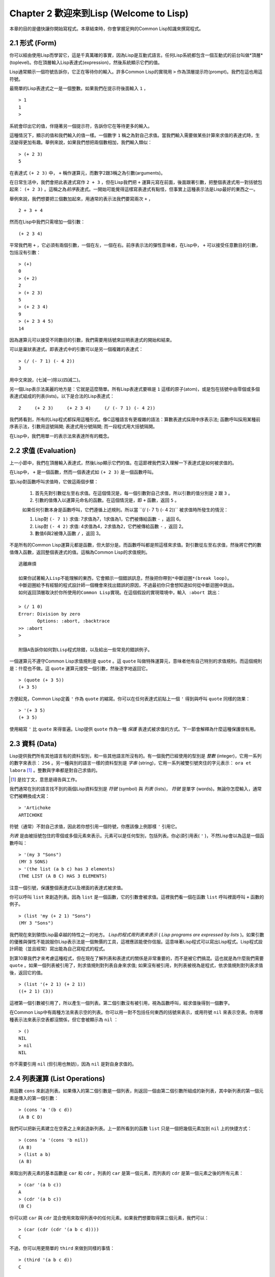 Chapter 2 歡迎來到Lisp (Welcome to Lisp)
****************************************************

本章的目的是儘快讓你開始寫程式。本章結束時，你會掌握足夠的Common Lisp知識來撰寫程式。

2.1 形式 (Form)
=======================

你可以經由使用Lisp而學習它，這是千真萬確的事實，因為Lisp是互動式語言。任何Lisp系統都包含一個互動式的前台叫做*頂層*(toplevel)。你在頂層輸入Lisp表達式(expression)，然後系統顯示它們的值。

Lisp通常顯示一個符號告訴你，它正在等待你的輸入。許多Common Lisp的實現用 \ ``>``\  作為頂層提示符(prompt)。我們在這也用這符號。

最簡單的Lisp表達式之一是一個整數。如果我們在提示符後面輸入\  ``1``\  ，

::

   > 1
   1
   >

系統會印出它的值，伴隨著另一個提示符，告訴你它在等待更多的輸入。

這種情況下，顯示的值和我們輸入的值一樣。一個數字\  ``1``\  稱之為對自己求值。當我們輸入需要做某些計算來求值的表達式時，生活變得更加有趣。舉例來說，如果我們想把兩個數相加，我們輸入類似：

::

   > (+ 2 3)
   5

在表達式 \ ``(+ 2 3)``\  中， \ ``+``\  稱作運算元，而數字2跟3稱之為引數(arguments)。

在日常生活中，我們會把此表達式寫作 \ ``2 + 3``\  ，但在Lisp我們把 \ ``+``\  運算元寫在前面，後面跟著引數，把整個表達式用一對括號包起來： \ ``(+ 2 3)``\  。這稱之為\ *前序*\ 表達式。一開始可能覺得這樣寫表達式有點怪，但事實上這種表示法是Lisp最好的東西之一。

舉例來說，我們想要把三個數加起來，用通常的表示法我們要寫兩次 \ ``+``\  ，

::

   2 + 3 + 4

然而在Lisp中我們只需增加一個引數：

::

   (+ 2 3 4)

平常我們用 \ ``+``\  ，它必須有兩個引數，一個在左，一個在右。前序表示法的彈性意味者，在Lisp中， \ ``+``\  可以接受任意數目的引數，包括沒有引數：

::

   > (+)
   0
   > (+ 2)
   2
   > (+ 2 3)
   5
   > (+ 2 3 4)
   9
   > (+ 2 3 4 5)
   14

因為運算元可以接受不同數目的引數，我們需要用括號來註明表達式的開始和結束。

可以是巢狀表達式。即表達式中的引數可以是另一個複雜的表達式：

::

   > (/ (- 7 1) (- 4 2))
   3

用中文來說，(七減一)除以(四減二)。

另一個Lisp表示法美麗的地方是：它就是這麼簡單。所有Lisp表達式要嘛是 \ ``1``\  這樣的原子(atom)，或是包在括號中由零個或多個表達式組成的列表(lists)。以下是合法的Lisp表達式：

::

   2     (+ 2 3)     (+ 2 3 4)     (/ (- 7 1) (- 4 2))

我們將看到，所有的Lisp程式都採用這種形式。像C這種語言有更複雜的語法：算數表達式採用中序表示法; 函數呼叫採用某種前序表示法，引數用逗號隔開; 表達式用分號隔開; 而一段程式用大括號隔開。

在Lisp中，我們用單一的表示法來表達所有的概念。

2.2 求值 (Evaluation)
========================

上一小節中，我們在頂層輸入表達式，然後Lisp顯示它們的值。在這節裡我們深入理解一下表達式是如何被求值的。

在Lisp中， \ ``+``\  是一個函數，然而一個表達式如 \ ``(+ 2 3)``\  是一個函數呼叫。

當Lisp對函數呼叫求值時，它做這兩個步驟：

  1. 首先先對引數從左至右求值。在這個情況是，每一個引數對自己求值，所以引數的值分別是 \ ``2``\  跟 \ ``3``\  。
  2. 引數的值傳入以運算元命名的函數。在這個情況是，即 \ ``+``\  函數，返回 \ ``5``\  。
  
  如果任何引數本身是函數呼叫，它們遵循上述規則。所以當 \``(/ (- 7 1) (- 4 2))``\  被求值時所發生的情況：

  1. Lisp對 \ ``(- 7 1)``\  求值: 7求值為7，1求值為1，它們被傳給函數 \ ``-``\  ，返回 6。
  2. Lisp對 \ ``(- 4 2)``\  求值: 4求值為4，2求值為2，它們被傳給函數 \ ``-``\  ，返回 2。
  3. 數值6與2被傳入函數 \ ``/``\  ，返回 3。

不是所有的Common Lisp運算元都是函數，但大部分是。而函數呼叫都是照這樣來求值。對引數從左至右求值，然後將它們的數值傳入函數，返回整個表達式的值。這稱為Common Lisp的求值規則。

:: 

   逃離麻煩

   如果你試著輸入Lisp不能理解的東西，它會顯示一個錯誤訊息，然後把你帶到*中斷迴圈*(break loop)。
   中斷迴圈給予有經驗的程式設計師一個機會來找出錯誤的原因，不過最初你只會想知道如何從中斷迴圈中跳出。
   如何返回頂層取決於你所使用的Common Lisp實現。在這個假設的實現環境中，輸入 :abort 跳出：

   > (/ 1 0)
   Error: Division by zero
          Options: :abort, :backtrace
   >> :abort
   >
   
   附錄A告訴你如何對Lisp程式除錯，以及給出一些常見的錯誤例子。

一個運算元不遵守Common Lisp求值規則是 \ ``quote``\  。這 \ ``quote``\  叫做特殊運算元，意味者他有自己特別的求值規則。而這個規則是：什麼也不做。這 \ ``quote``\  運算元接受一個引數，然後逐字地返回它。

::

   > (quote (+ 3 5))
   (+ 3 5)

方便起見，Common Lisp定義 \ ``'``\  作為 \ ``quote``\  的縮寫。你可以在任何表達式前貼上一個 \ ``'``\  得到與呼叫 \ ``quote``\  同樣的效果：

::

   > '(+ 3 5)
   (+ 3 5)

使用縮寫 \ ``'``\  比 \ ``quote``\  來得普遍。Lisp提供 \ ``quote``\  作為一種 \ *保護*\  表達式被求值的方式。下一節會解釋為什麼這種保護很有用。

2.3 資料 (Data)
==================

Lisp提供我們所有其他語言有的資料型別，和一些其他語言所沒有的。有一個我們已經使用的型別是 \ *整數*\  (integer)，它用一系列的數字來表示： \ ``256``\  。另一種與別的語言一樣的資料型別是 \ *字串*\  (string)，它用一系列被雙引號夾住的字元表示： \ ``ora et labora`` [#]_ \ 。整數與字串都是對自己求值的。

.. [#] 是拉丁文，意思是禱告與工作。 

我們通常在別的語言找不到的兩個Lisp資料型別是 \ *符號*\  (symbol) 與  \ *列表*\  (lists)， \ *符號*\  是單字 (words)。無論你怎麼輸入，通常它們被轉換成大寫：

::

   > 'Artichoke
   ARTICHOKE

符號（通常）不對自己求值，因此若你想引用一個符號，你應該像上例那樣 \ ``'``\  引用它。

\ *列表*\  是由被括號包住的零個或多個元素來表示。元素可以是任何型別，包括列表。你必須引用表( \ ``'``\  )，不然Lisp會以為這是一個函數呼叫：

::

   > '(my 3 "Sons")
   (MY 3 SONS)
   > '(the list (a b c) has 3 elements)
   (THE LIST (A B C) HAS 3 ELEMENTS)
   
注意一個引號，保護整個表達式以及裡面的表達式被求值。

你可以呼叫 \ ``list``\  來創造列表。因為 \ ``list``\  是一個函數，它的引數會被求值。這裡我們看一個在函數 \ ``list``\  呼叫裡面呼叫 \ ``+``\  函數的例子。

::

   > (list 'my (+ 2 1) "Sons")
   (MY 3 "Sons")

我們現在來到領悟Lisp最卓越的特性之一的地方。 \ *Lisp的程式用列表來表示*\  ( \ *Lisp programs are expressed by lists*\  )。如果引數的優雅與彈性不能說服你Lisp表示法是一個無價的工具，這裡應該能使你信服。這意味著Lisp程式可以寫出Lisp程式。Lisp程式設計師能（並且經常）寫出能為自己寫程式的程式。

到第10章我們才來考慮這種程式，但在現在了解列表和表達式的關係是非常重要的，而不是被它們搞混。這也就是為什麼我們需要 \ ``quote``\  。如果一個列表被引用了，則求值規則對列表自身來求值; 如果沒有被引用，則列表被視為是程式，依求值規則對列表求值後，返回它的值。

::

   > (list '(+ 2 1) (+ 2 1))
   ((+ 2 1) (3))

這裡第一個引數被引用了，所以產生一個列表。第二個引數沒有被引用，視為函數呼叫，經求值後得到一個數字。

在Common Lisp中有兩種方法來表示空的列表。你可以用一對不包括任何東西的括號來表示，或用符號 \ ``nil``\  來表示空表。你用哪種表示法來表示空表都沒關係，但它會被顯示為 \ ``nil``\  ：

::
   
   > ()
   NIL
   > nil
   NIL

你不需要引用 \ ``nil``\  (但引用也無妨)，因為 \ ``nil``\  是對自身求值的。


2.4 列表運算 (List Operations)
====================================

用函數 \ ``cons``\  來創造列表。如果傳入的第二個引數是一個列表，則返回一個由第二個引數所組成的新列表，其中新列表的第一個元素是傳入的第一個引數：

::

   > (cons 'a '(b c d))
   (A B C D)

我們可以把新元素建立在空表之上來創造新列表。上一節所看到的函數 \ ``list``\  只是一個把幾個元素加到 \ ``nil``\  上的快捷方式：

::

   > (cons 'a '(cons 'b nil))
   (A B)
   > (list a b)
   (A B)

來取出列表元素的基本函數是 \ ``car``\  和 \ ``cdr``\  。列表的 \ ``car``\  是第一個元素，而列表的 \ ``cdr``\  是第一個元素之後的所有元素：

::

   > (car '(a b c))
   A
   > (cdr '(a b c))
   (B C)

你可以把 \ ``car``\  與 \ ``cdr``\  混合使用來取得列表中的任何元素。如果我們想要取得第三個元素，我們可以：

::

   > (car (cdr (cdr '(a b c d))))
   C

不過，你可以用更簡單的 \ ``third``\  來做到同樣的事情：

::

   > (third '(a b c d))
   C

2.5 真與假 (Truth)
===========================

在Common Lisp中，符號 \ ``t``\  是表示 \ ``真``\  的預設值。和 \ ``nil``\  一樣， \ ``t``\  也是對自身求值的。如果引數是一個列表，則函數 \ ``listp``\  返回 \ ``真``\  ：

:: 
   
   > (listp '(a b c))
   T

一個函數的回傳值被解釋成 \ ``真``\  或 \ ``假``\  ，則此函數被稱為判斷式 ( \ *predicate*\  )。Common Lisp中，判斷式的名字通常以 \ ``p``\  結尾。

\ ``假``\  在Common Lisp中，用 \ ``nil``\  ，空表來表示。如果我們傳給 \ ``listp``\  的引數不是列表，則回傳 \ ``nil``\  。

::

   > (listp 27)
   NIL

因為 \ ``nil``\  在Common Lisp中扮演兩個角色，如果引數是一個空表，則函數 \ ``null``\  回傳 \ ``真``\  。

::

   > (null nil)
   T
   
而如果引數是 \ ``假``\  ，則函數 \ ``not``\  回傳 \ ``真``\  ：

::

  > (not nil)
  T

\ ``null``\  與 \ ``nil``\  做的是一樣的事情。

在Common Lisp中，最簡單的條件式是 \ ``if``\  。它通常接受三個引數：一個 \ *test*\  表達式，一個 \ *then*\  表達式和一個 \ *else*\  表達式。 \ ``test``\  表達式被求值。若為 \ ``真``\  ，則 \ ``then``\  表達式被求值，並回傳這個值。若 \ ``test``\  表達式為 \ ``假``\  ，則 \ ``else``\  表達式被求值，並回傳這個值：

::

   > (if (listp '(a b c))
         (+ 1 2)
         (+ 5 6))
   3
   > (if (listp 27)
         (+ 1 2)
         (+ 5 6))
   11

跟 \ ``quote``\  一樣， \ ``if``\  是特殊運算元。不能用一個函數來實現，因為函數呼叫的引數永遠會被求值，而 \ ``if``\  的特點是只有最後兩個引數的其中一個會被求值。 \ ``if``\  的最後一個引數是選擇性的。如果你忽略它，預設是 \ ``nil``\  ：

::

   > (if (listp 27)
         (+ 1 2))
   NIL

雖然 \ ``t``\  是 \ ``真``\  的預設表示法，任何不是 \ ``nil``\  的東西，在邏輯的語意中被認為是 \ ``真``\  。

::

   > (if 27 1 2)
   1

邏輯運算元 \ **and**\  和 \ **or**\  與條件式(conditionals)類似。兩者都接受任意數目的引數，但只對能夠決定回傳值的那幾個引數來作求值。如果所有的引數都為 \ ``真``\  （即不為 \ ``nil``\  )，那麼 \ ``and``\  會返回最後一個引數的值：

::

   > (and t (+ 1 2))
   3

如果其中一個引數為 \ ``假``\  ，那麼之後的所有引數都不會被求值。 \ ``or``\  也是如此，只要碰到一個是 \ ``真``\  的引數，就停止對之後的所有的引數求值。

這兩個運算元稱之為 \ *巨集*\  。跟特殊運算元一樣，巨集可以繞過一般的求值規則。第十章解釋了如何撰寫你自己的巨集。

2.6 函數 (Functions)
===========================

2.7 遞迴 (Recursion)
===========================

2.8 閱讀Lisp (Reading Lisp)
==============================

2.9 輸入輸出 (Input and Output)
================================

2.10 變數 (Variables)
===================================

2.11 賦值 (Assignment)
================================

2.12 函數式程式設計 (Functional Programming)
=============================================

2.13 疊代 (Iteration)
=========================

2.14 函數作為物件 (Functions as Objects)
==========================================

2.15 型別 (Types)
=========================

2.16 展望 (Looking Forward)
==================================

Chapter 2 總結 (Summary)
================================

Chapter 2 練習 (Exercises)
==================================